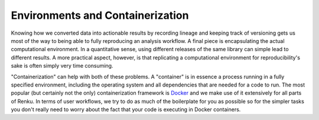 .. _containerization:

Environments and Containerization
=================================

Knowing how we converted data into actionable results by recording lineage and
keeping track of versioning gets us most of the way to being able to fully
reproducing an analysis workflow. A final piece is encapsulating the actual
computational environment. In a quantitative sense, using different releases
of the same library can simple lead to different results. A more practical
aspect, however, is that replicating a computational environment for
reproducibility's sake is often simply very time consuming.

"Containerization" can help with both of these problems. A "container" is in
essence a process running in a fully specified environment, including the
operating system and all dependencies that are needed for a code to run. The
most popular (but certainly not the only) containerization framework is
`Docker <https://www.docker.com/>`_ and we  make use of it extensively for all
parts of Renku. In terms of user workflows, we try to do as much of the
boilerplate for you as possible so for the simpler tasks you don't really
need to worry about the fact that your code is executing in Docker containers.
